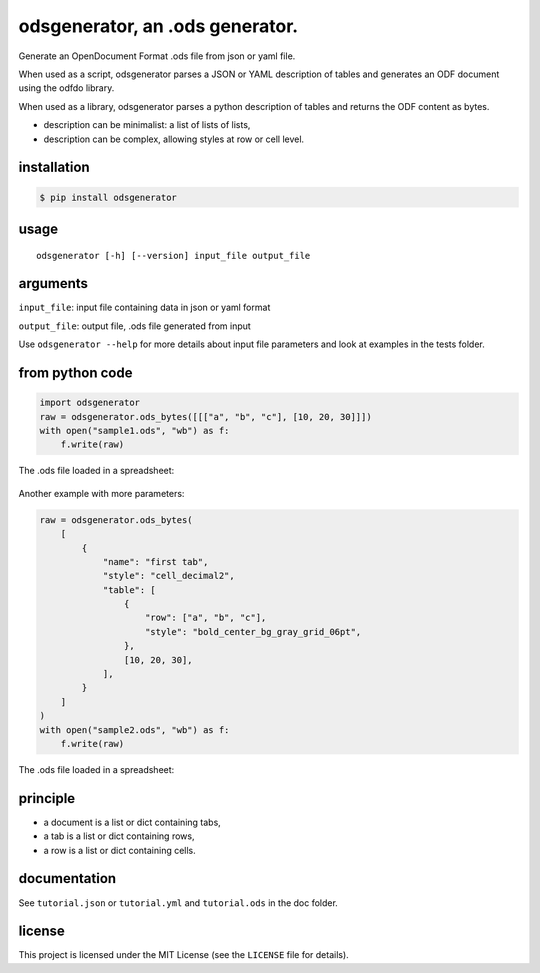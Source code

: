 .. _odsgenerator-an-ods-generator:


odsgenerator, an .ods generator.
================================

Generate an OpenDocument Format .ods file from json or yaml file.


When used as a script, odsgenerator parses a JSON or YAML description of
tables and generates an ODF document using the odfdo library.

When used as a library, odsgenerator parses a python description of tables
and returns the ODF content as bytes.

-  description can be minimalist: a list of lists of lists,
-  description can be complex, allowing styles at row or cell level.


installation
------------

.. code-block:: bash

    $ pip install odsgenerator


usage
-----

::

   odsgenerator [-h] [--version] input_file output_file


arguments
---------

``input_file``: input file containing data in json or yaml format

``output_file``: output file, .ods file generated from input

Use ``odsgenerator --help`` for more details about input file parameters
and look at examples in the tests folder.


from python code
----------------

.. code-block:: python

    import odsgenerator
    raw = odsgenerator.ods_bytes([[["a", "b", "c"], [10, 20, 30]]])
    with open("sample1.ods", "wb") as f:
        f.write(raw)


The .ods file loaded in a spreadsheet:

.. figure:: https://raw.githubusercontent.com/jdum/odsgenerator/main/doc/sample1_ods.png

Another example with more parameters:

.. code-block:: python

    raw = odsgenerator.ods_bytes(
        [
            {
                "name": "first tab",
                "style": "cell_decimal2",
                "table": [
                    {
                        "row": ["a", "b", "c"],
                        "style": "bold_center_bg_gray_grid_06pt",
                    },
                    [10, 20, 30],
                ],
            }
        ]
    )
    with open("sample2.ods", "wb") as f:
        f.write(raw)

The .ods file loaded in a spreadsheet:

.. figure:: https://raw.githubusercontent.com/jdum/odsgenerator/main/doc/sample2_ods.png


principle
---------

-  a document is a list or dict containing tabs,
-  a tab is a list or dict containing rows,
-  a row is a list or dict containing cells.


documentation
-------------

See ``tutorial.json`` or ``tutorial.yml`` and ``tutorial.ods`` in the doc folder.


license
-------

This project is licensed under the MIT License (see the
``LICENSE`` file for details).
